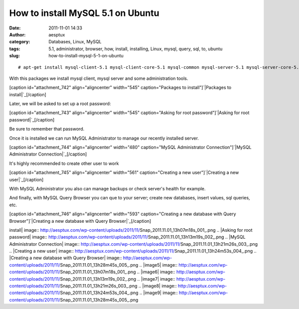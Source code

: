 How to install MySQL 5.1 on Ubuntu
##################################
:date: 2011-11-01 14:33
:author: aesptux
:category: Databases, Linux, MySQL
:tags: 5.1, administrator, browser, how, install, installing, Linux, mysql, query, sql, to, ubuntu
:slug: how-to-install-mysql-5-1-on-ubuntu

 

::

    # apt-get install mysql-client-5.1 mysql-client-core-5.1 mysql-common mysql-server-5.1 mysql-server-core-5.1 mysql-admin mysql-gui-tools-common mysql-query-browser

With this packages we install mysql client, mysql server and some
administration tools.

[caption id="attachment\_742" align="aligncenter" width="545"
caption="Packages to install"]\ `|Packages to install|`_\ [/caption]

Later, we will be asked to set up a root password:

[caption id="attachment\_743" align="aligncenter" width="545"
caption="Asking for root password"]\ `|Asking for root
password|`_\ [/caption]

Be sure to remember that password.

Once it is installed we can run MySQL Administrator to manage our
recently installed server.

[caption id="attachment\_744" align="aligncenter" width="480"
caption="MySQL Administrator Connection"]\ `|MySQL Administrator
Connection|`_\ [/caption]

It's highly recommended to create other user to work

[caption id="attachment\_745" align="aligncenter" width="561"
caption="Creating a new user"]\ `|Creating a new user|`_\ [/caption]

With MySQL Administrator you also can manage backups or check server's
health for example.

And finally, with MySQL Query Browser you can que to your server; create
new databases, insert values, sql queries, etc.

[caption id="attachment\_746" align="aligncenter" width="593"
caption="Creating a new database with Query Browser"]\ `|Creating a new
database with Query Browser|`_\ [/caption]

 

.. _|image5|: http://aesptux.com/wp-content/uploads/2011/11/Snap_2011.11.01_13h07m18s_001_.png
.. _|image6|: http://aesptux.com/wp-content/uploads/2011/11/Snap_2011.11.01_13h13m19s_002_.png
.. _|image7|: http://aesptux.com/wp-content/uploads/2011/11/Snap_2011.11.01_13h21m26s_003_.png
.. _|image8|: http://aesptux.com/wp-content/uploads/2011/11/Snap_2011.11.01_13h24m53s_004_.png
.. _|image9|: http://aesptux.com/wp-content/uploads/2011/11/Snap_2011.11.01_13h28m45s_005_.png

.. |Packages to
install| image:: http://aesptux.com/wp-content/uploads/2011/11/Snap_2011.11.01_13h07m18s_001_.png
.. |Asking for root
password| image:: http://aesptux.com/wp-content/uploads/2011/11/Snap_2011.11.01_13h13m19s_002_.png
.. |MySQL Administrator
Connection| image:: http://aesptux.com/wp-content/uploads/2011/11/Snap_2011.11.01_13h21m26s_003_.png
.. |Creating a new
user| image:: http://aesptux.com/wp-content/uploads/2011/11/Snap_2011.11.01_13h24m53s_004_.png
.. |Creating a new database with Query
Browser| image:: http://aesptux.com/wp-content/uploads/2011/11/Snap_2011.11.01_13h28m45s_005_.png
.. |image5| image:: http://aesptux.com/wp-content/uploads/2011/11/Snap_2011.11.01_13h07m18s_001_.png
.. |image6| image:: http://aesptux.com/wp-content/uploads/2011/11/Snap_2011.11.01_13h13m19s_002_.png
.. |image7| image:: http://aesptux.com/wp-content/uploads/2011/11/Snap_2011.11.01_13h21m26s_003_.png
.. |image8| image:: http://aesptux.com/wp-content/uploads/2011/11/Snap_2011.11.01_13h24m53s_004_.png
.. |image9| image:: http://aesptux.com/wp-content/uploads/2011/11/Snap_2011.11.01_13h28m45s_005_.png
